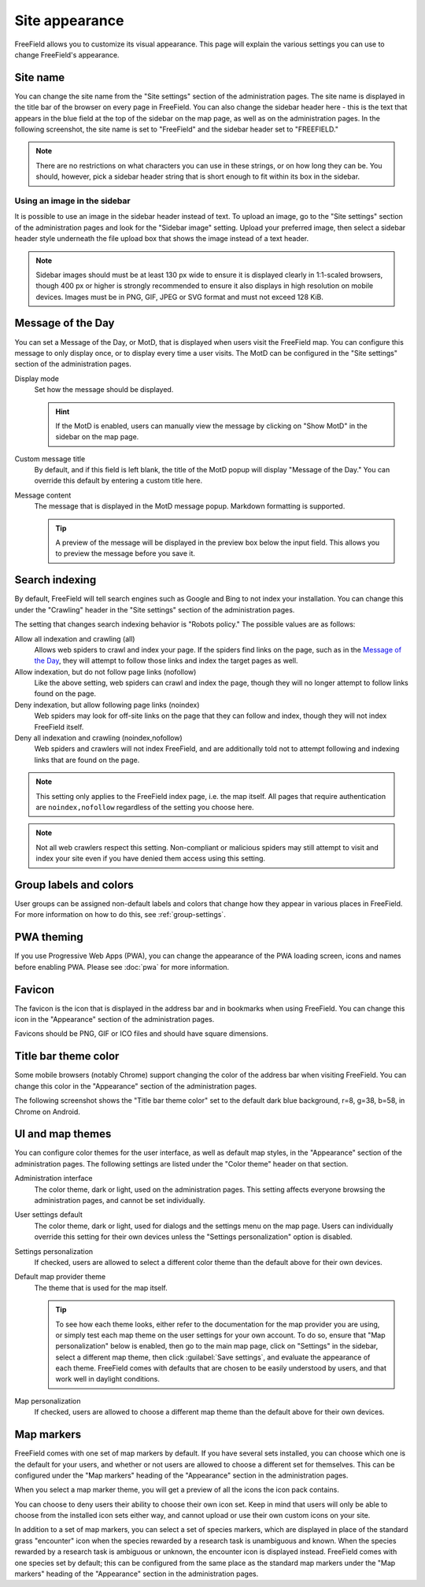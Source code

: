 Site appearance
===============

FreeField allows you to customize its visual appearance. This page will explain
the various settings you can use to change FreeField's appearance.

Site name
---------

You can change the site name from the "Site settings" section of the
administration pages. The site name is displayed in the title bar of the browser
on every page in FreeField. You can also change the sidebar header here - this
is the text that appears in the blue field at the top of the sidebar on the map
page, as well as on the administration pages. In the following screenshot, the
site name is set to "FreeField" and the sidebar header set to "FREEFIELD."

.. image:: _images/appearance-01-site-name.png

.. note:: There are no restrictions on what characters you can use in these
          strings, or on how long they can be. You should, however, pick a
          sidebar header string that is short enough to fit within its box in
          the sidebar.

Using an image in the sidebar
^^^^^^^^^^^^^^^^^^^^^^^^^^^^^

It is possible to use an image in the sidebar header instead of text. To upload
an image, go to the "Site settings" section of the administration pages and look
for the "Sidebar image" setting. Upload your preferred image, then select a
sidebar header style underneath the file upload box that shows the image instead
of a text header.

.. note:: Sidebar images should must be at least 130 px wide to ensure it is
          displayed clearly in 1:1-scaled browsers, though 400 px or higher is
          strongly recommended to ensure it also displays in high resolution on
          mobile devices. Images must be in PNG, GIF, JPEG or SVG format and
          must not exceed 128 KiB.

Message of the Day
------------------

You can set a Message of the Day, or MotD, that is displayed when users visit
the FreeField map. You can configure this message to only display once, or to
display every time a user visits. The MotD can be configured in the "Site
settings" section of the administration pages.

.. image:: _images/appearance-02-motd.png

Display mode
   Set how the message should be displayed.

   .. hint:: If the MotD is enabled, users can manually view the message by
             clicking on "Show MotD" in the sidebar on the map page.

Custom message title
   By default, and if this field is left blank, the title of the MotD popup will
   display "Message of the Day." You can override this default by entering a
   custom title here.

Message content
   The message that is displayed in the MotD message popup. Markdown formatting
   is supported.

   .. tip:: A preview of the message will be displayed in the preview box below
            the input field. This allows you to preview the message before you
            save it.

Search indexing
---------------

By default, FreeField will tell search engines such as Google and Bing to not
index your installation. You can change this under the "Crawling" header in the
"Site settings" section of the administration pages.

The setting that changes search indexing behavior is "Robots policy." The
possible values are as follows:

Allow all indexation and crawling (all)
   Allows web spiders to crawl and index your page. If the spiders find links
   on the page, such as in the `Message of the Day`_, they will attempt to
   follow those links and index the target pages as well.

Allow indexation, but do not follow page links (nofollow)
   Like the above setting, web spiders can crawl and index the page, though they
   will no longer attempt to follow links found on the page.

Deny indexation, but allow following page links (noindex)
   Web spiders may look for off-site links on the page that they can follow and
   index, though they will not index FreeField itself.

Deny all indexation and crawling (noindex,nofollow)
   Web spiders and crawlers will not index FreeField, and are additionally told
   not to attempt following and indexing links that are found on the page.

.. note:: This setting only applies to the FreeField index page, i.e. the map
          itself. All pages that require authentication are ``noindex,nofollow``
          regardless of the setting you choose here.

.. note:: Not all web crawlers respect this setting. Non-compliant or malicious
          spiders may still attempt to visit and index your site even if you
          have denied them access using this setting.

Group labels and colors
-----------------------

User groups can be assigned non-default labels and colors that change how they
appear in various places in FreeField. For more information on how to do this,
see :ref:`group-settings`.

PWA theming
-----------

If you use Progressive Web Apps (PWA), you can change the appearance of the PWA
loading screen, icons and names before enabling PWA. Please see :doc:`pwa` for
more information.

Favicon
-------

The favicon is the icon that is displayed in the address bar and in bookmarks
when using FreeField. You can change this icon in the "Appearance" section of
the administration pages.

Favicons should be PNG, GIF or ICO files and should have square dimensions.

Title bar theme color
---------------------

Some mobile browsers (notably Chrome) support changing the color of the address
bar when visiting FreeField. You can change this color in the "Appearance"
section of the administration pages.

The following screenshot shows the "Title bar theme color" set to the default
dark blue background, r=8, g=38, b=58, in Chrome on Android.

.. image:: _images/appearance-03-title-bar-color.png

UI and map themes
-----------------

You can configure color themes for the user interface, as well as default map
styles, in the "Appearance" section of the administration pages. The following
settings are listed under the "Color theme" header on that section.

Administration interface
   The color theme, dark or light, used on the administration pages. This
   setting affects everyone browsing the administration pages, and cannot be set
   individually.

User settings default
   The color theme, dark or light, used for dialogs and the settings menu on the
   map page. Users can individually override this setting for their own devices
   unless the "Settings personalization" option is disabled.

Settings personalization
   If checked, users are allowed to select a different color theme than the
   default above for their own devices.

Default map provider theme
   The theme that is used for the map itself.

   .. tip:: To see how each theme looks, either refer to the documentation for
            the map provider you are using, or simply test each map theme on the
            user settings for your own account. To do so, ensure that "Map
            personalization" below is enabled, then go to the main map page,
            click on "Settings" in the sidebar, select a different map theme,
            then click :guilabel:`Save settings`, and evaluate the appearance of
            each theme. FreeField comes with defaults that are chosen to be
            easily understood by users, and that work well in daylight
            conditions.

Map personalization
   If checked, users are allowed to choose a different map theme than the
   default above for their own devices.

.. _map-markers:

Map markers
-----------

FreeField comes with one set of map markers by default. If you have several sets
installed, you can choose which one is the default for your users, and whether
or not users are allowed to choose a different set for themselves. This can be
configured under the "Map markers" heading of the "Appearance" section in the
administration pages.

When you select a map marker theme, you will get a preview of all the icons the
icon pack contains.

You can choose to deny users their ability to choose their own icon set. Keep in
mind that users will only be able to choose from the installed icon sets either
way, and cannot upload or use their own custom icons on your site.

In addition to a set of map markers, you can select a set of species markers,
which are displayed in place of the standard grass "encounter" icon when the
species rewarded by a research task is unambiguous and known. When the species
rewarded by a research task is ambiguous or unknown, the encounter icon is
displayed instead. FreeField comes with one species set by default; this can be
configured from the same place as the standard map markers under the "Map
markers" heading of the "Appearance" section in the administration pages.
